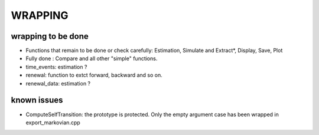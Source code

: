 ########
WRAPPING
########


.. todo:: check all wrapper with optional arguments and switch to BOOST_OVERLOAD ? 


wrapping to be done
===================


* Functions that remain to be done or check carefully: Estimation, Simulate and Extract*, Display, Save, Plot
* Fully done : Compare and all other "simple" functions.

* time_events: estimation ? 
* renewal: function to extct forward, backward and so on.
* renewal_data: estimation ?

known issues
============

* ComputeSelfTransition: the prototype is protected. Only the empty argument case has been wrapped in export_markovian.cpp
